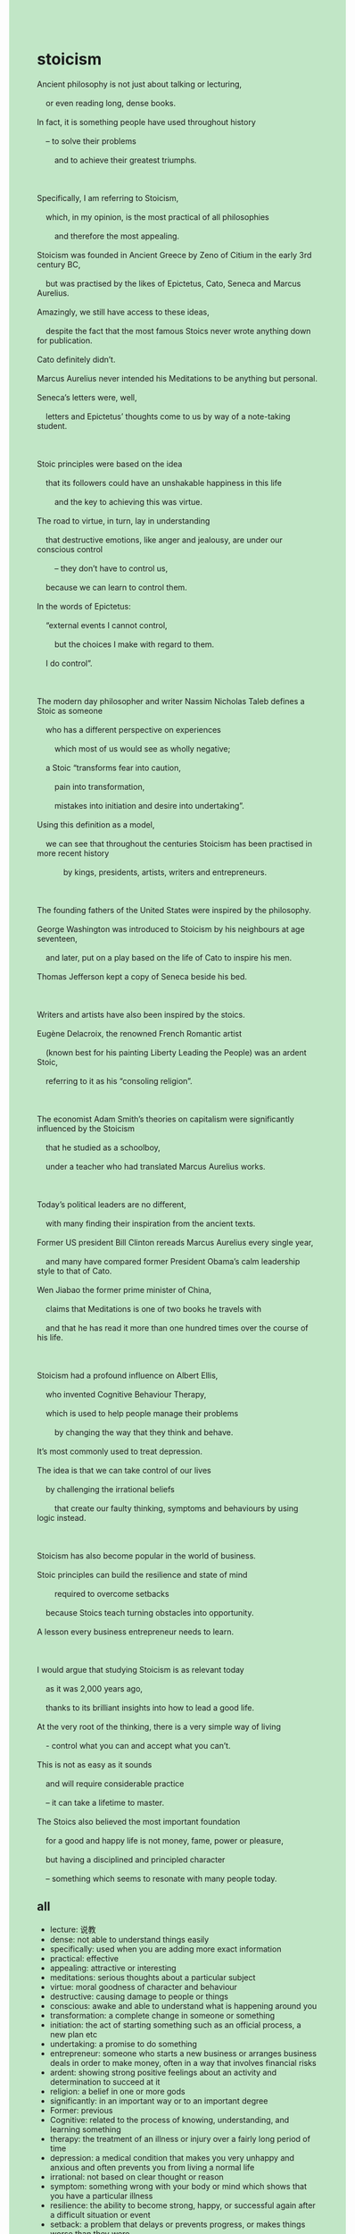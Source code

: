 #+OPTIONS: \n:t toc:nil num:nil html-postamble:nil
#+HTML_HEAD_EXTRA: <style>body {background: rgb(193, 230, 198) !important;}</style>
* stoicism
#+begin_verse
Ancient philosophy is not just about talking or lecturing,
	or even reading long, dense books.
In fact, it is something people have used throughout history
	– to solve their problems
		and to achieve their greatest triumphs.

Specifically, I am referring to Stoicism,
	which, in my opinion, is the most practical of all philosophies
		and therefore the most appealing.
Stoicism was founded in Ancient Greece by Zeno of Citium in the early 3rd century BC,
	but was practised by the likes of Epictetus, Cato, Seneca and Marcus Aurelius.
Amazingly, we still have access to these ideas,
	despite the fact that the most famous Stoics never wrote anything down for publication.
Cato definitely didn’t.
Marcus Aurelius never intended his Meditations to be anything but personal.
Seneca’s letters were, well,
	letters and Epictetus’ thoughts come to us by way of a note-taking student.

Stoic principles were based on the idea
	that its followers could have an unshakable happiness in this life
		and the key to achieving this was virtue.
The road to virtue, in turn, lay in understanding
	that destructive emotions, like anger and jealousy, are under our conscious control
		– they don’t have to control us,
	because we can learn to control them.
In the words of Epictetus:
	“external events I cannot control,
		but the choices I make with regard to them.
	I do control”.

The modern day philosopher and writer Nassim Nicholas Taleb defines a Stoic as someone
	who has a different perspective on experiences
		which most of us would see as wholly negative;
	a Stoic “transforms fear into caution,
		pain into transformation,
		mistakes into initiation and desire into undertaking”.
Using this definition as a model,
	we can see that throughout the centuries Stoicism has been practised in more recent history
			by kings, presidents, artists, writers and entrepreneurs.

The founding fathers of the United States were inspired by the philosophy.
George Washington was introduced to Stoicism by his neighbours at age seventeen,
	and later, put on a play based on the life of Cato to inspire his men.
Thomas Jefferson kept a copy of Seneca beside his bed.

Writers and artists have also been inspired by the stoics.
Eugène Delacroix, the renowned French Romantic artist
	(known best for his painting Liberty Leading the People) was an ardent Stoic,
	referring to it as his “consoling religion”.

The economist Adam Smith’s theories on capitalism were significantly influenced by the Stoicism
	that he studied as a schoolboy,
	under a teacher who had translated Marcus Aurelius works.

Today’s political leaders are no different,
	with many finding their inspiration from the ancient texts.
Former US president Bill Clinton rereads Marcus Aurelius every single year,
	and many have compared former President Obama’s calm leadership style to that of Cato.
Wen Jiabao the former prime minister of China,
	claims that Meditations is one of two books he travels with
	and that he has read it more than one hundred times over the course of his life.

Stoicism had a profound influence on Albert Ellis,
	who invented Cognitive Behaviour Therapy,
	which is used to help people manage their problems
		by changing the way that they think and behave.
It’s most commonly used to treat depression.
The idea is that we can take control of our lives
	by challenging the irrational beliefs
		that create our faulty thinking, symptoms and behaviours by using logic instead.

Stoicism has also become popular in the world of business.
Stoic principles can build the resilience and state of mind
		required to overcome setbacks
	because Stoics teach turning obstacles into opportunity.
A lesson every business entrepreneur needs to learn.

I would argue that studying Stoicism is as relevant today
	as it was 2,000 years ago,
	thanks to its brilliant insights into how to lead a good life.
At the very root of the thinking, there is a very simple way of living
	- control what you can and accept what you can’t.
This is not as easy as it sounds
	and will require considerable practice
	– it can take a lifetime to master.
The Stoics also believed the most important foundation
	for a good and happy life is not money, fame, power or pleasure,
	but having a disciplined and principled character
	– something which seems to resonate with many people today.
#+end_verse
** all
- lecture: 说教
- dense: not able to understand things easily
- specifically: used when you are adding more exact information
- practical: effective
- appealing:  attractive or interesting
- meditations: serious thoughts about a particular subject
- virtue: moral goodness of character and behaviour
- destructive: causing damage to people or things
- conscious: awake and able to understand what is happening around you
- transformation: a complete change in someone or something
- initiation: the act of starting something such as an official process, a new plan etc
- undertaking: a promise to do something
- entrepreneur: someone who starts a new business or arranges business deals in order to make money, often in a way that involves financial risks
- ardent:  showing strong positive feelings about an activity and determination to succeed at it
- religion: a belief in one or more gods
- significantly: in an important way or to an important degree
- Former: previous
- Cognitive: related to the process of knowing, understanding, and learning something
- therapy: the treatment of an illness or injury over a fairly long period of time
- depression: a medical condition that makes you very unhappy and anxious and often prevents you from living a normal life
- irrational: not based on clear thought or reason
- symptom: something wrong with your body or mind which shows that you have a particular illness
- resilience: the ability to become strong, happy, or successful again after a difficult situation or event
- setback: a problem that delays or prevents progress, or makes things worse than they were
- obstacle: something that makes it difficult to achieve something
- relevant: directly relating to the subject or problem being discussed or considered
** expression
- achieve sb's triumphs
- the likes of ..:  is used to refer to people or things of a similar type or category
- have access to...:  possess the ability or permission to use, enter, or obtain something.
- come to sb.: emphasizes the process of understanding or realization
- in turn: used to explain how a series of actions or circumstances are interconnected
- with regard to sth.: be used synonymously with phrases like "concerning," "in relation to," or "regarding."
- put on ...: mean to organize, present, or perform a show, event, or production.
- prime minister: the most important minister and leader of the government in some countries which have a parliament
- the course of ...: is used to describe the progression or development of something over a period of time.
- at the root of sth.: refers to the fundamental or foundational essence of a concept, idea, problem, or situation
- resonate with:  if something such as an event or a message resonates, it seems important or good to people, or continues to do this
- refer to sth as sth.: regard sth. as sth.
** grammar
- 同从
- 宾从
- with ... 独立主格
